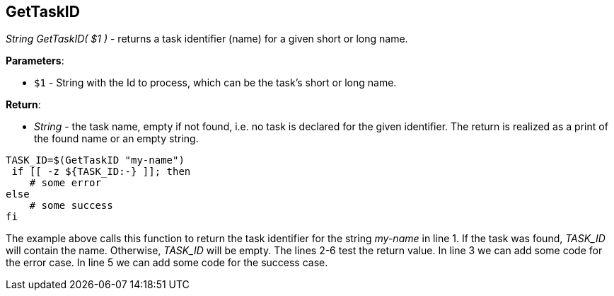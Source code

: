 //
// ============LICENSE_START=======================================================
// Copyright (C) 2018-2019 Sven van der Meer. All rights reserved.
// ================================================================================
// This file is licensed under the Creative Commons Attribution-ShareAlike 4.0 International Public License
// Full license text at https://creativecommons.org/licenses/by-sa/4.0/legalcode
// 
// SPDX-License-Identifier: CC-BY-SA-4.0
// ============LICENSE_END=========================================================
//
// @author Sven van der Meer (vdmeer.sven@mykolab.com)
//

== GetTaskID

_String GetTaskID( $1 )_ - returns a task identifier (name) for a given short or long name.

*Parameters*:

* `$1` - String with the Id to process, which can be the task's short or long name.

*Return*:

* _String_ - the task name, empty if not found, i.e. no task is declared for the given identifier.
    The return is realized as a print of the found name or an empty string.

[source%nowrap,bash,linenumber]
----
TASK_ID=$(GetTaskID "my-name")
 if [[ -z ${TASK_ID:-} ]]; then
    # some error
else
    # some success
fi
----

The example above calls this function to return the task identifier for the string _my-name_ in line 1.
If the task was found, _TASK_ID_ will contain the name.
Otherwise, _TASK_ID_ will be empty.
The lines 2-6 test the return value.
In line 3 we can add some code for the error case.
In line 5 we can add some code for the success case.


